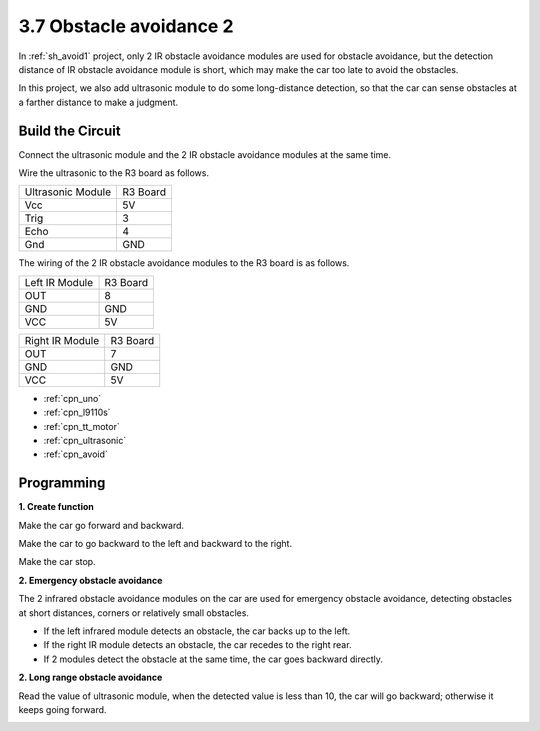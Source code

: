 .. _sh_avoid2:

3.7 Obstacle avoidance 2
==================================

In :ref:`sh_avoid1` project, only 2 IR obstacle avoidance modules are used for obstacle avoidance, but the detection distance of IR obstacle avoidance module is short, which may make the car too late to avoid the obstacles.

In this project, we also add ultrasonic module to do some long-distance detection, so that the car can sense obstacles at a farther distance to make a judgment.

Build the Circuit
-----------------------

Connect the ultrasonic module and the 2 IR obstacle avoidance modules at the same time.

Wire the ultrasonic to the R3 board as follows.

.. list-table:: 

    * - Ultrasonic Module
      - R3 Board
    * - Vcc
      - 5V
    * - Trig
      - 3
    * - Echo
      - 4
    * - Gnd
      - GND

The wiring of the 2 IR obstacle avoidance modules to the R3 board is as follows.

.. list-table:: 

    * - Left IR Module
      - R3 Board
    * - OUT
      - 8
    * - GND
      - GND
    * - VCC
      - 5V

.. list-table:: 

    * - Right IR Module
      - R3 Board
    * - OUT
      - 7
    * - GND
      - GND
    * - VCC
      - 5V

.. image:: img/car_avoid_ultrasonic.jpg
    :width: 800


* :ref:`cpn_uno`
* :ref:`cpn_l9110s` 
* :ref:`cpn_tt_motor`
* :ref:`cpn_ultrasonic`
* :ref:`cpn_avoid` 

Programming
---------------

**1. Create function**

Make the car go forward and backward.

.. image:: img/7_avoid2_1.png

Make the car to go backward to the left and backward to the right.

.. image:: img/7_avoid2_2.png

Make the car stop.

.. image:: img/7_avoid2_3.png

**2. Emergency obstacle avoidance**

The 2 infrared obstacle avoidance modules on the car are used for emergency obstacle avoidance, detecting obstacles at short distances, corners or relatively small obstacles.

* If the left infrared module detects an obstacle, the car backs up to the left.
* If the right IR module detects an obstacle, the car recedes to the right rear.
* If 2 modules detect the obstacle at the same time, the car goes backward directly.

.. image:: img/7_avoid2_4.png

**2. Long range obstacle avoidance**

Read the value of ultrasonic module, when the detected value is less than 10, the car will go backward; otherwise it keeps going forward.

.. image:: img/7_avoid2_5.png